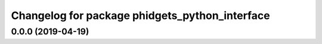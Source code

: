 ^^^^^^^^^^^^^^^^^^^^^^^^^^^^^^^^^^^^^^^^^^^^^^^
Changelog for package phidgets_python_interface
^^^^^^^^^^^^^^^^^^^^^^^^^^^^^^^^^^^^^^^^^^^^^^^

0.0.0 (2019-04-19)
------------------
